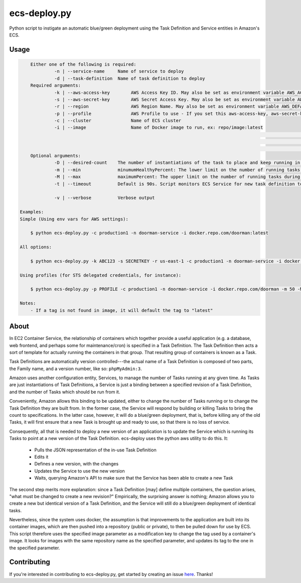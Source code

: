 =============
ecs-deploy.py
=============

.. image:: https://travis-ci.org/cuttlesoft/ecs-deploy.py.svg?branch=master
	:target: https://travis-ci.org/cuttlesoft/ecs-deploy.py

.. image:: https://coveralls.io/repos/github/cuttlesoft/ecs-deploy.py/badge.svg?branch=master
	:target: https://coveralls.io/github/cuttlesoft/ecs-deploy.py?branch=master

Python script to instigate an automatic blue/green deployment using the Task Definition and Service entities in Amazon's ECS.

Usage
-----

.. code-block::

	Either one of the following is required:
		 -n | --service-name     Name of service to deploy
		 -d | --task-definition  Name of task definition to deploy
 	Required arguments:
		 -k | --aws-access-key        AWS Access Key ID. May also be set as environment variable AWS_ACCESS_KEY_ID
		 -s | --aws-secret-key        AWS Secret Access Key. May also be set as environment variable AWS_SECRET_ACCESS_KEY
		 -r | --region                AWS Region Name. May also be set as environment variable AWS_DEFAULT_REGION
		 -p | --profile               AWS Profile to use - If you set this aws-access-key, aws-secret-key and region are needed
		 -c | --cluster               Name of ECS cluster
		 -i | --image                 Name of Docker image to run, ex: repo/image:latest
																	Format: [domain][:port][/repo][/][image][:tag]
																	Examples: mariadb, mariadb:latest, silintl/mariadb,
																						silintl/mariadb:latest, private.registry.com:8000/repo/image:tag
	Optional arguments:
		 -D | --desired-count    The number of instantiations of the task to place and keep running in your service.
		 -m | --min              minumumHealthyPercent: The lower limit on the number of running tasks during a deployment.
		 -M | --max              maximumPercent: The upper limit on the number of running tasks during a deployment.
		 -t | --timeout          Default is 90s. Script monitors ECS Service for new task definition to be running.

		 -v | --verbose          Verbose output

    Examples:
    Simple (Using env vars for AWS settings):

    	$ python ecs-deploy.py -c production1 -n doorman-service -i docker.repo.com/doorman:latest

    All options:

    	$ python ecs-deploy.py -k ABC123 -s SECRETKEY -r us-east-1 -c production1 -n doorman-service -i docker.repo.com/doorman -m 50 -M 100 -t 240 -D 2 -v

    Using profiles (for STS delegated credentials, for instance):

    	$ python ecs-deploy.py -p PROFILE -c production1 -n doorman-service -i docker.repo.com/doorman -m 50 -M 100 -t 240 -v

    Notes:
    	- If a tag is not found in image, it will default the tag to "latest"


About
-----
In EC2 Container Service, the relationship of containers which together provide a useful application (e.g. a database, \
web frontend, and perhaps some for maintenance/cron) is specified in a Task Definition. The Task Definition then acts a \
sort of template for actually running the containers in that group. That resulting group of containers is known as a Task.

Task Definitions are automatically version controlled---the actual name of a Task Definition is composed of two parts, \
the Family name, and a version number, like so: ``phpMyAdmin:3``.

Amazon uses another configuration entity, Services, to manage the number of Tasks running at any given time. As Tasks are \
just instantiations of Task Definitions, a Service is just a binding between a specified revision of a Task Definition, \
and the number of Tasks which should be run from it.

Conveniently, Amazon allows this binding to be updated, either to change the number of Tasks running or to change the Task \
Definition they are built from. In the former case, the Service will respond by building or killing Tasks to bring the \
count to specifications. In the latter case, however, it will do a blue/green deployment, that is, before killing any of \
the old Tasks, it will first ensure that a new Task is brought up and ready to use, so that there is no loss of service.

Consequently, all that is needed to deploy a new version of an application is to update the Service which is running its \
Tasks to point at a new version of the Task Definition. ecs-deploy uses the python aws utility to do this. It:

 - Pulls the JSON representation of the in-use Task Definition
 - Edits it
 - Defines a new version, with the changes
 - Updates the Service to use the new version
 - Waits, querying Amazon's API to make sure that the Service has been able to create a new Task

The second step merits more explanation: since a Task Definition [may] define multiple containers, the question arises, \
"what must be changed to create a new revision?" Empirically, the surprising answer is nothing; Amazon allows you to create \
a new but identical version of a Task Definition, and the Service will still do a blue/green deployment of identical tasks.

Nevertheless, since the system uses docker, the assumption is that improvements to the application are built into its \
container images, which are then pushed into a repository (public or private), to then be pulled down for use by ECS. This \
script therefore uses the specified image parameter as a modification key to change the tag used by a container's image. It \
looks for images with the same repository name as the specified parameter, and updates its tag to the one in the specified parameter.

Contributing
------------
If you're interested in contributing to ecs-deploy.py, get started by creating an issue `here`_. Thanks!

.. _here: https://github.com/cuttlesoft/ecs-deploy.py/issues
